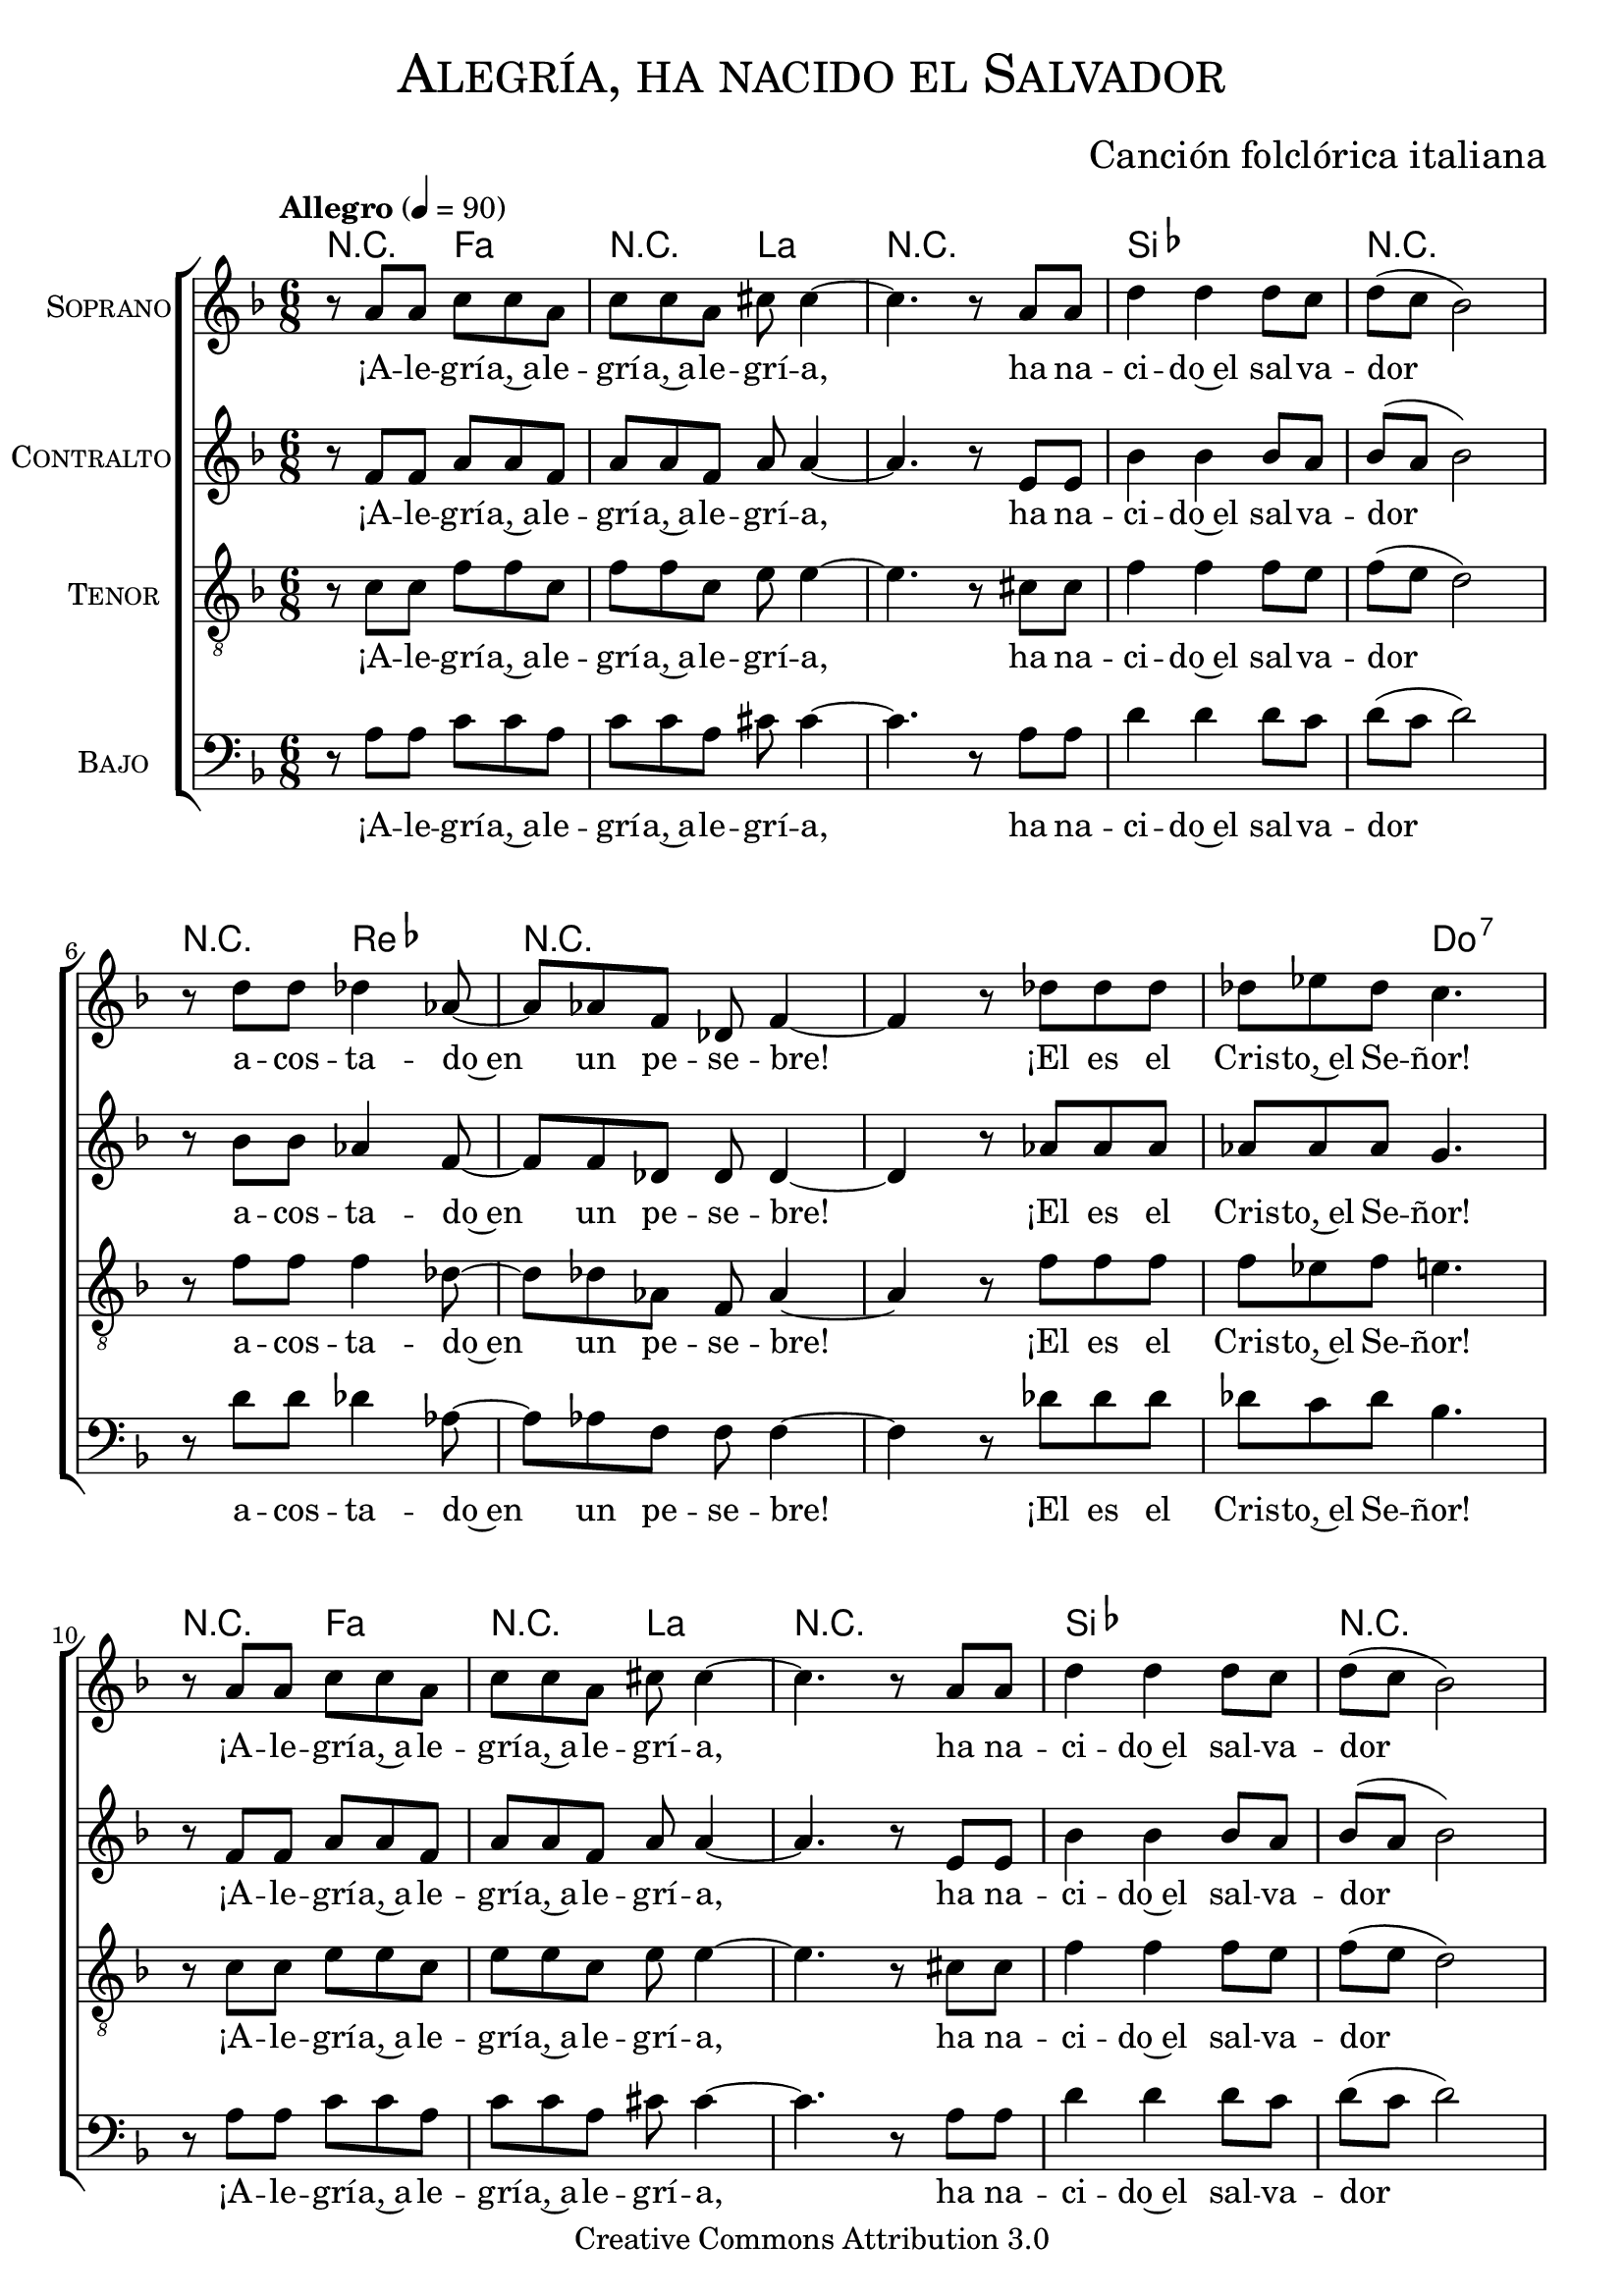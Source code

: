 % ****************************************************************
%	Alegria, ha nacido el Salvador - Coro mixto
%	by serach.sam@
% ****************************************************************
\language "espanol"
\version "2.19.32"

%#(set-global-staff-size 16)

% --- Parametro globales
global = {
  \tempo "Allegro" 4=90
  \key fa \major
  \time 6/8
  s2.*18
  \bar "||"
  s2.*12
  \bar "||"
  s2.*18
  \bar "||"
  s2.*12
  \bar "||"
  s2.*18
  %\bar "||"
  \bar "|."
}

% --- Cabecera
\markup { \fill-line { \center-column { \fontsize #5 \smallCaps "Alegría, ha nacido el Salvador" \fontsize #2 " " } } }
\markup { \fill-line { \center-column { \fontsize #2 " " } \center-column { \fontsize #2 "Canción folclórica italiana" \small "" } } }
\header {
  copyright = "Creative Commons Attribution 3.0"
  tagline = \markup { \with-url #"http://lilypond.org/web/" { LilyPond ... \italic { music notation for everyone } } }
  breakbefore = ##t
}

soprano = \relative do'' {

  r8 la la do do la
  do8 do la dos dos4~
  dos4. r8 la la
  re4 re re8 do
  re8( do sib2)
  r8 re re reb4 lab8~
  lab8 lab fa reb fa4~
  fa4 r8 reb' reb reb
  reb8 mib reb do4. \break

  r8 la la do do la
  do8 do la dos dos4~
  dos4. r8 la la
  re4 re re8 do
  re8( do sib2)
  r8 re re reb4 lab8~
  lab8 lab fa reb fa4~
  fa4 r8 reb' reb reb
  reb8 mib reb do4. \break

  r4 re,8 re4 re8
  re8 re fa la la4
  r4 la8 re re re
  do4 sib8 sib la4 ~
  la4. sol \break
  sol8 fa mi fa4( sol8)
  la8 fa re mi4 mi8
  sol8 fa sol la4.~
  la4. sol \break
  sol8 fa mi fa4( sol8)
  la8 fa re mi4 mi8
  sol8 fa mi re4. \break

  r8 la' la do do la
  do8 do la dos dos4~
  dos4. r8 la la
  re4 re re8 do
  re8( do sib2)
  r8 re re reb4 lab8~
  lab8 lab fa reb fa4~
  fa4 r8 reb' reb reb
  reb8 mib reb do4. \break

  r8 la la do do la
  do8 do8 la dos dos4~
  dos4. r8 la8 la
  re4 re re8 do8
  re8( do sib2)
  r8 re8 re reb4 lab8~
  lab8 lab8 fa reb fa4~
  fa4 r8 reb'8 reb reb
  reb mib reb do4. \break

  r4 re,8 re8 re re8
  re8 re fa la la4
  r8 la8 la re4 re8~
  re8 do sib8 sib la4 ~
  la4. sol8 sol sol \break
  sol8 fa mi fa4( sol8
  la8) fa8 re mi4.
  sol8 fa sol la4.~
  la4. sol8 sol sol \break
  sol8 fa mi fa4( sol8
  la8) fa8 re mi4.
  sol8 fa mi re4. \break

  r8 la' la do do la
  do8 do la dos dos4~
  dos4. r8 la la
  re4 re re8 do
  re8( do sib2)
  r8 re re reb4 lab8~
  lab8 lab fa reb fa4~
  fa4 r8 reb' reb reb
  reb8 mib reb do4. \break

  r8 la la do do la
  do8 do la dos dos4~
  dos4. r8 la la
  re4 re re8 do
  re8( do sib2)
  r8 re re reb4 lab8~
  lab8 lab fa reb fa4~
  fa4 r8 reb' reb reb
  reb8 mib reb do4. \break
}
soprano_letra = \lyricmode {
  ¡A -- le -- grí -- a,~a -- le -- grí -- a,~a -- le -- grí -- a,
  ha na -- ci -- do~el sal -- va -- dor
  a -- cos -- ta -- do~en un pe -- se -- bre!
  ¡El es el Cris -- to,~el Se -- ñor!
  ¡A -- le -- grí -- a,~a -- le -- grí -- a,~a -- le -- grí -- a,
  ha na -- ci -- do~el sal -- va -- dor
  a -- cos -- ta -- do~en un pe -- se -- bre!
  ¡El es el Cris -- to,~el Se -- ñor!

  Un án -- gel vi -- no del cie -- lo tra -- yen -- do una gran no -- ti -- cia;
  ‹‹¡Hoy os ha na -- ci -- do, ha na -- ci -- do el Sal -- va -- dor!››
  ‹‹¡Hoy os ha na -- ci -- do, ha na -- ci -- do el Sal -- va -- dor!››

  ¡A -- le -- grí -- a,~a -- le -- grí -- a,~a -- le -- grí -- a,
  ha na -- ci -- do~el sal -- va -- dor
  a -- cos -- ta -- do~en un pe -- se -- bre!
  ¡El es el Cris -- to,~el Se -- ñor!
  ¡A -- le -- grí -- a,~a -- le -- grí -- a,~a -- le -- grí -- a,
  ha na -- ci -- do~el sal -- va -- dor
  a -- cos -- ta -- do~en un pe -- se -- bre!
  ¡El es el Cris -- to,~el Se -- ñor!

  ‹‹¡Fa -- ja -- do con lin -- dos pa -- ña -- les y~a -- cos -- ta -- do~en un pe -- se -- bre!››
  ‹‹Es -- ta se -- rá la se -- ñal de que Él es el Se -- ñor.››
  ‹‹Es -- ta se -- rá la se -- ñal de que Él es el Se -- ñor.››

  ¡A -- le -- grí -- a,~a -- le -- grí -- a,~a -- le -- grí -- a,
  ha na -- ci -- do~el sal -- va -- dor
  a -- cos -- ta -- do~en un pe -- se -- bre!
  ¡El es el Cris -- to,~el Se -- ñor!
  ¡A -- le -- grí -- a,~a -- le -- grí -- a,~a -- le -- grí -- a,
  ha na -- ci -- do~el sal -- va -- dor
  a -- cos -- ta -- do~en un pe -- se -- bre!
  ¡El es el Cris -- to,~el Se -- ñor!
}

contralto = \relative do' {
  r8 fa fa la la fa
  la8 la8 fa la la4~
  la4. r8 mi8 mi
  sib'4 sib sib8 la8
  sib8( la sib2)
  r8 sib8 sib lab4 fa8~
  fa8 fa8 reb reb reb4~
  reb4 r8 lab'8 lab lab
  lab lab lab sol4. \break

  r8 fa fa la la fa
  la8 la8 fa la la4~
  la4. r8 mi8 mi
  sib'4 sib sib8 la8
  sib8( la sib2)
  r8 sib8 sib lab4 fa8~
  fa8 fa8 reb reb reb4~
  reb4 r8 lab'8 lab lab
  lab lab lab sol4. \break

  R2.*8
  r4. re8( mi fa)
  sol8 fa mi re( mi fa)
  fa8 re sib dos( re) mi
  mi8 re dos re4.

  r8 fa fa la la fa
  la8 la8 fa la la4~
  la4. r8 mi8 mi
  sib'4 sib sib8 la8
  sib8( la sib2)
  r8 sib8 sib lab4 fa8~
  fa8 fa8 reb reb reb4~
  reb4 r8 lab'8 lab lab
  lab lab lab sol4. \break

  r8 fa fa la la fa
  la8 la8 fa la la4~
  la4. r8 mi8 mi
  sib'4 sib sib8 la8
  sib8( la sib2)
  r8 sib8 sib lab4 fa8~
  fa8 fa8 reb reb reb4~
  reb4 r8 lab'8 lab lab
  lab lab lab sol4. \break

  R2.*8
  r4. re8 mi fa
  sol8 fa mi re( mi fa~
  fa8) re sib dos( re mi)
  mi8 re dos re4.

  r8 fa fa la la fa
  la8 la8 fa la la4~
  la4. r8 mi8 mi
  sib'4 sib sib8 la8
  sib8( la sib2)
  r8 sib8 sib lab4 fa8~
  fa8 fa8 reb reb reb4~
  reb4 r8 lab'8 lab lab
  lab lab lab sol4. \break

  r8 fa fa la la fa
  la8 la8 fa la la4~
  la4. r8 mi8 mi
  sib'4 sib sib8 la8
  sib8( la sib2)
  r8 sib8 sib lab4 fa8~
  fa8 fa8 reb reb reb4~
  reb4 r8 lab'8 lab lab
  lab lab lab sol4. \break
}
contralto_letra = \lyricmode {
  ¡A -- le -- grí -- a,~a -- le -- grí -- a,~a -- le -- grí -- a,
  ha na -- ci -- do~el sal -- va -- dor
  a -- cos -- ta -- do~en un pe -- se -- bre!
  ¡El es el Cris -- to,~el Se -- ñor!
  ¡A -- le -- grí -- a,~a -- le -- grí -- a,~a -- le -- grí -- a,
  ha na -- ci -- do~el sal -- va -- dor
  a -- cos -- ta -- do~en un pe -- se -- bre!
  ¡El es el Cris -- to,~el Se -- ñor!

  ‹‹¡Hoy os ha na -- ci -- do, ha na -- ci -- do el Sal -- va -- dor!››

  ¡A -- le -- grí -- a,~a -- le -- grí -- a,~a -- le -- grí -- a,
  ha na -- ci -- do~el sal -- va -- dor
  a -- cos -- ta -- do~en un pe -- se -- bre!
  ¡El es el Cris -- to,~el Se -- ñor!
  ¡A -- le -- grí -- a,~a -- le -- grí -- a,~a -- le -- grí -- a,
  ha na -- ci -- do~el sal -- va -- dor
  a -- cos -- ta -- do~en un pe -- se -- bre!
  ¡El es el Cris -- to,~el Se -- ñor!

  ‹‹Es -- ta se -- rá la se -- ñal de que Él es el Se -- ñor.››

  ¡A -- le -- grí -- a,~a -- le -- grí -- a,~a -- le -- grí -- a,
  ha na -- ci -- do~el sal -- va -- dor
  a -- cos -- ta -- do~en un pe -- se -- bre!
  ¡El es el Cris -- to,~el Se -- ñor!
  ¡A -- le -- grí -- a,~a -- le -- grí -- a,~a -- le -- grí -- a,
  ha na -- ci -- do~el sal -- va -- dor
  a -- cos -- ta -- do~en un pe -- se -- bre!
  ¡El es el Cris -- to,~el Se -- ñor!
}

tenor = \relative do' {
  \clef "G_8"

  r8 do do fa fa do
  fa8 fa do mi mi4~
  mi4. r8 dos dos
  fa4 fa fa8 mi
  fa8( mi re2)
  r8 fa fa fa4 reb8~
  reb8 reb lab fa lab4~
  lab4 r8 fa' fa fa
  fa8 mib fa mi4. \break

  r8 do do mi mi do
  mi8 mi do mi mi4~
  mi4. r8 dos dos
  fa4 fa fa8 mi
  fa8( mi re2)
  r8 fa fa fa4 reb8~
  reb8 reb lab fa lab4~
  lab4 r8 fa' fa fa
  fa8 mib fa mi4. \break

  R2.*8
  r4. sib4.
  sib8 la sol la4( do8)
  re8 do sib la4 sib8
  dos8 sib la la4.

  r8 do do fa fa do
  fa8 fa do mi mi4~
  mi4. r8 dos dos
  fa4 fa fa8 mi
  fa8( mi re2)
  r8 fa fa fa4 reb8~
  reb8 reb lab fa lab4~
  lab4 r8 fa' fa fa
  fa8 mib fa mi4. \break

  r8 do do mi mi do
  mi8 mi do mi mi4~
  mi4. r8 dos dos
  fa4 fa fa8 mi
  fa8( mi re2)
  r8 fa fa fa4 reb8~
  reb8 reb lab fa lab4~
  lab4 r8 fa' fa fa
  fa8 mib fa mi4. \break

  R2.*8
  r4. sib8 sib sib
  sib8 la sol la4( do8
  re8) do sib la4( sib8)
  dos8 sib la la4.

  r8 do do fa fa do
  fa8 fa do mi mi4~
  mi4. r8 dos dos
  fa4 fa fa8 mi
  fa8( mi re2)
  r8 fa fa fa4 reb8~
  reb8 reb lab fa lab4~
  lab4 r8 fa' fa fa
  fa8 mib fa mi4. \break

  r8 do do mi mi do
  mi8 mi do mi mi4~
  mi4. r8 dos dos
  fa4 fa fa8 mi
  fa8( mi re2)
  r8 fa fa fa4 reb8~
  reb8 reb lab fa lab4~
  lab4 r8 fa' fa fa
  fa8 mib fa mi4. \break
}
tenor_letra = \lyricmode {
  ¡A -- le -- grí -- a,~a -- le -- grí -- a,~a -- le -- grí -- a,
  ha na -- ci -- do~el sal -- va -- dor
  a -- cos -- ta -- do~en un pe -- se -- bre!
  ¡El es el Cris -- to,~el Se -- ñor!
  ¡A -- le -- grí -- a,~a -- le -- grí -- a,~a -- le -- grí -- a,
  ha na -- ci -- do~el sal -- va -- dor
  a -- cos -- ta -- do~en un pe -- se -- bre!
  ¡El es el Cris -- to,~el Se -- ñor!

  ‹‹¡Hoy os ha na -- ci -- do, ha na -- ci -- do el Sal -- va -- dor!››

  ¡A -- le -- grí -- a,~a -- le -- grí -- a,~a -- le -- grí -- a,
  ha na -- ci -- do~el sal -- va -- dor
  a -- cos -- ta -- do~en un pe -- se -- bre!
  ¡El es el Cris -- to,~el Se -- ñor!
  ¡A -- le -- grí -- a,~a -- le -- grí -- a,~a -- le -- grí -- a,
  ha na -- ci -- do~el sal -- va -- dor
  a -- cos -- ta -- do~en un pe -- se -- bre!
  ¡El es el Cris -- to,~el Se -- ñor!

  ‹‹Es -- ta se -- rá la se -- ñal de que Él es el Se -- ñor.››

  ¡A -- le -- grí -- a,~a -- le -- grí -- a,~a -- le -- grí -- a,
  ha na -- ci -- do~el sal -- va -- dor
  a -- cos -- ta -- do~en un pe -- se -- bre!
  ¡El es el Cris -- to,~el Se -- ñor!
  ¡A -- le -- grí -- a,~a -- le -- grí -- a,~a -- le -- grí -- a,
  ha na -- ci -- do~el sal -- va -- dor
  a -- cos -- ta -- do~en un pe -- se -- bre!
  ¡El es el Cris -- to,~el Se -- ñor!
}

bajo = \relative do {
  \clef bass
  r8 la' la do do la
  do8 do la dos dos4~
  dos4. r8 la la
  re4 re re8 do
  re8( do re2)
  r8 re re reb4 lab8~
  lab8 lab fa fa fa4~
  fa4 r8 reb' reb reb
  reb8 do reb sib4. \break

  r8 la la do do la
  do8 do la dos dos4~
  dos4. r8 la la
  re4 re re8 do
  re8( do re2)
  r8 re re reb4 lab8~
  lab8 lab fa fa fa4~
  fa4 r8 reb' reb reb
  reb8 do reb do4. \break

  R2.*8
  r4. sol8( fa mi)
  re8 do sib la( sib do)
  re mi fa sol( fa) mi
  re8 mi fa fa4.

  r8 la la do do la
  do8 do la dos dos4~
  dos4. r8 la la
  re4 re re8 do
  re8( do re2)
  r8 re re reb4 lab8~
  lab8 lab fa fa fa4~
  fa4 r8 reb' reb reb
  reb8 do reb sib4. \break

  r8 la la do do la
  do8 do la dos dos4~
  dos4. r8 la la
  re4 re re8 do
  re8( do re2)
  r8 re re reb4 lab8~
  lab8 lab fa fa fa4~
  fa4 r8 reb' reb reb
  reb8 do reb do4. \break

  R2.*8
  r4. sol8 fa mi
  re8 do sib la( sib do
  re) mi fa sol( fa mi)
  re8 mi fa fa4.

  r8 la la do do la
  do8 do la dos dos4~
  dos4. r8 la la
  re4 re re8 do
  re8( do re2)
  r8 re re reb4 lab8~
  lab8 lab fa fa fa4~
  fa4 r8 reb' reb reb
  reb8 do reb sib4. \break

  r8 la la do do la
  do8 do la dos dos4~
  dos4. r8 la la
  re4 re re8 do
  re8( do re2)
  r8 re re reb4 lab8~
  lab8 lab fa fa fa4~
  fa4 r8 reb' reb reb
  reb8 do reb do4. \break
}
bajo_letra = \lyricmode {
  ¡A -- le -- grí -- a,~a -- le -- grí -- a,~a -- le -- grí -- a,
  ha na -- ci -- do~el sal -- va -- dor
  a -- cos -- ta -- do~en un pe -- se -- bre!
  ¡El es el Cris -- to,~el Se -- ñor!
  ¡A -- le -- grí -- a,~a -- le -- grí -- a,~a -- le -- grí -- a,
  ha na -- ci -- do~el sal -- va -- dor
  a -- cos -- ta -- do~en un pe -- se -- bre!
  ¡El es el Cris -- to,~el Se -- ñor!

  ‹‹¡Hoy os ha na -- ci -- do, ha na -- ci -- do el Sal -- va -- dor!››

  ¡A -- le -- grí -- a,~a -- le -- grí -- a,~a -- le -- grí -- a,
  ha na -- ci -- do~el sal -- va -- dor
  a -- cos -- ta -- do~en un pe -- se -- bre!
  ¡El es el Cris -- to,~el Se -- ñor!
  ¡A -- le -- grí -- a,~a -- le -- grí -- a,~a -- le -- grí -- a,
  ha na -- ci -- do~el sal -- va -- dor
  a -- cos -- ta -- do~en un pe -- se -- bre!
  ¡El es el Cris -- to,~el Se -- ñor!

  ‹‹Es -- ta se -- rá la se -- ñal de que Él es el Se -- ñor.››

  ¡A -- le -- grí -- a,~a -- le -- grí -- a,~a -- le -- grí -- a,
  ha na -- ci -- do~el sal -- va -- dor
  a -- cos -- ta -- do~en un pe -- se -- bre!
  ¡El es el Cris -- to,~el Se -- ñor!
  ¡A -- le -- grí -- a,~a -- le -- grí -- a,~a -- le -- grí -- a,
  ha na -- ci -- do~el sal -- va -- dor
  a -- cos -- ta -- do~en un pe -- se -- bre!
  ¡El es el Cris -- to,~el Se -- ñor!
}

% --- Acordes
acordes = \new ChordNames {
  \set chordChanges = ##t
  \italianChords
  \chordmode {
    R4. fa4. R4. la4. R2. sib2. R2. R4. reb4. R2. R2. R4. do4.:7
    R4. fa4. R4. la4. R2. sib2. R2. R4. reb4. R2. R2. R4. do4.

    R4. re4.:m R4. fa4. R4. sol4.:m la4.:m re4.:m
    R4. sol4.:m R4. re4.:m R4. la4.:7 R4. re4.:m
    R4. sol4.:m R4. re4.:m R4. la4.:7 R4. re4.:m

    R4. fa4. R4. la4. R2. sib2. R2. R4. reb4. R2. R2. R4. do4.:7
    R4. fa4. R4. la4. R2. sib2. R2. R4. reb4. R2. R2. R4. do4.

    R4. re4.:m R4. fa4. R4. sol4.:m la4.:m re4.:m
    R4. sol4.:m R4. re4.:m R4. la4.:7 R4. re4.:m
    R4. sol4.:m R4. re4.:m R4. la4.:7 R4. re4.:m

    R4. fa4. R4. la4. R2. sib2. R2. R4. reb4. R2. R2. R4. do4.:7
    R4. fa4. R4. la4. R2. sib2. R2. R4. reb4. R2. R2. R4. do4.
  }
}

\score {
  <<
    \acordes
    \new ChoirStaff <<
      \new Staff <<
        \set Staff.instrumentName = \markup { \smallCaps "Soprano" }
        \set Staff.midiInstrument = "music box"
        \new Voice = "soprano" << \global \soprano >>
        \new Lyrics \lyricsto "soprano" \soprano_letra
      >>
      \new Staff <<
        \set Staff.instrumentName = \markup { \smallCaps "Contralto" }
        \set Staff.midiInstrument = "music box"
        \new Voice = "alto" << \global \contralto >>
        \new Lyrics \lyricsto "alto" \contralto_letra
      >>
      \new Staff <<
        \set Staff.instrumentName = \markup { \smallCaps "Tenor" }
        \set Staff.midiInstrument = "music box"
        \new Voice = "tenor" << \global \tenor >>
        \new Lyrics \lyricsto "tenor" \tenor_letra
      >>
      \new Staff <<
        \set Staff.instrumentName = \markup { \smallCaps "Bajo" }
        \set Staff.midiInstrument = "music box"
        \new Voice = "bass" << \global \bajo >>
        \new Lyrics \lyricsto "bass" \bajo_letra
      >>
    >>
  >>
  \layout {}
  \midi {}
}

% --- Pagina
\paper {
  #( set-default-paper-size "letter" )
}